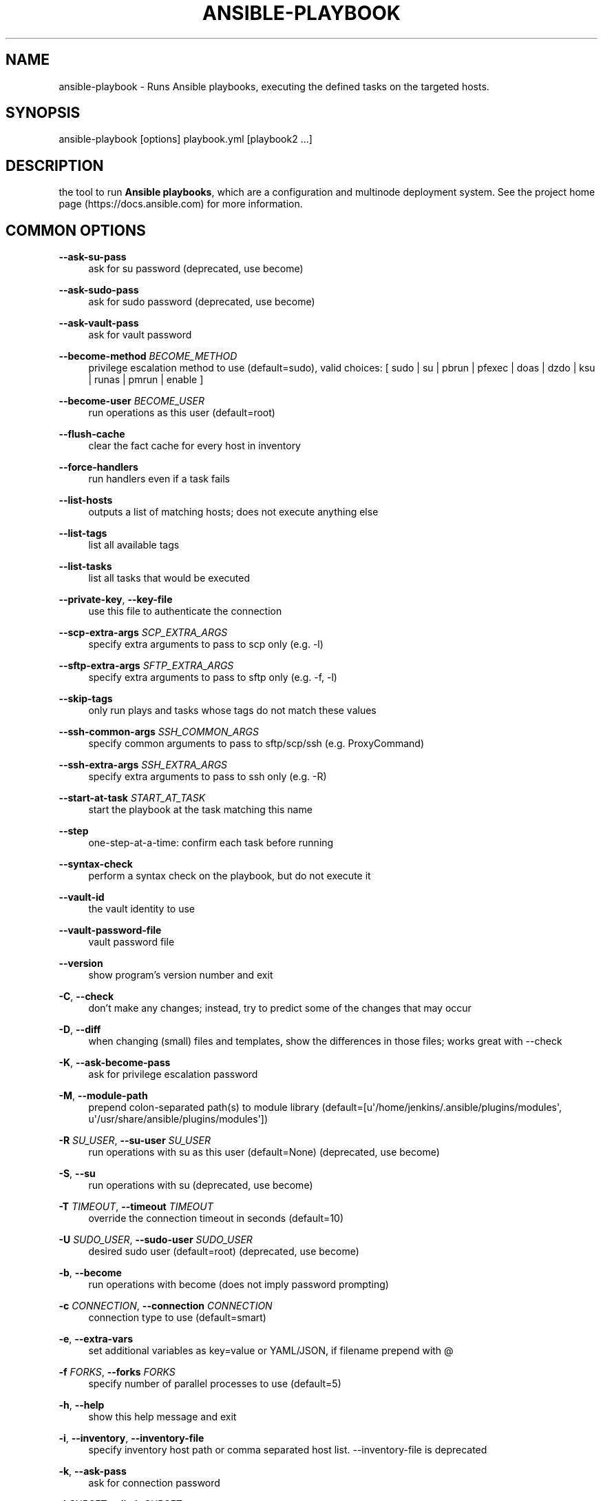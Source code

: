 '\" t
.\"     Title: ansible-playbook
.\"    Author: [see the "AUTHOR" section]
.\" Generator: DocBook XSL Stylesheets v1.78.1 <http://docbook.sf.net/>
.\"      Date: 09/27/2018
.\"    Manual: System administration commands
.\"    Source: Ansible 2.5.10
.\"  Language: English
.\"
.TH "ANSIBLE\-PLAYBOOK" "1" "09/27/2018" "Ansible 2\&.5\&.10" "System administration commands"
.\" -----------------------------------------------------------------
.\" * Define some portability stuff
.\" -----------------------------------------------------------------
.\" ~~~~~~~~~~~~~~~~~~~~~~~~~~~~~~~~~~~~~~~~~~~~~~~~~~~~~~~~~~~~~~~~~
.\" http://bugs.debian.org/507673
.\" http://lists.gnu.org/archive/html/groff/2009-02/msg00013.html
.\" ~~~~~~~~~~~~~~~~~~~~~~~~~~~~~~~~~~~~~~~~~~~~~~~~~~~~~~~~~~~~~~~~~
.ie \n(.g .ds Aq \(aq
.el       .ds Aq '
.\" -----------------------------------------------------------------
.\" * set default formatting
.\" -----------------------------------------------------------------
.\" disable hyphenation
.nh
.\" disable justification (adjust text to left margin only)
.ad l
.\" -----------------------------------------------------------------
.\" * MAIN CONTENT STARTS HERE *
.\" -----------------------------------------------------------------
.SH "NAME"
ansible-playbook \- Runs Ansible playbooks, executing the defined tasks on the targeted hosts\&.
.SH "SYNOPSIS"
.sp
ansible\-playbook [options] playbook\&.yml [playbook2 \&...]
.SH "DESCRIPTION"
.sp
the tool to run \fBAnsible playbooks\fR, which are a configuration and multinode deployment system\&. See the project home page (https://docs\&.ansible\&.com) for more information\&.
.SH "COMMON OPTIONS"
.PP
\fB\-\-ask\-su\-pass\fR
.RS 4
ask for su password (deprecated, use become)
.RE
.PP
\fB\-\-ask\-sudo\-pass\fR
.RS 4
ask for sudo password (deprecated, use become)
.RE
.PP
\fB\-\-ask\-vault\-pass\fR
.RS 4
ask for vault password
.RE
.PP
\fB\-\-become\-method\fR \fIBECOME_METHOD\fR
.RS 4
privilege escalation method to use (default=sudo), valid choices: [ sudo | su | pbrun | pfexec | doas | dzdo | ksu | runas | pmrun | enable ]
.RE
.PP
\fB\-\-become\-user\fR \fIBECOME_USER\fR
.RS 4
run operations as this user (default=root)
.RE
.PP
\fB\-\-flush\-cache\fR
.RS 4
clear the fact cache for every host in inventory
.RE
.PP
\fB\-\-force\-handlers\fR
.RS 4
run handlers even if a task fails
.RE
.PP
\fB\-\-list\-hosts\fR
.RS 4
outputs a list of matching hosts; does not execute anything else
.RE
.PP
\fB\-\-list\-tags\fR
.RS 4
list all available tags
.RE
.PP
\fB\-\-list\-tasks\fR
.RS 4
list all tasks that would be executed
.RE
.PP
\fB\-\-private\-key\fR, \fB\-\-key\-file\fR
.RS 4
use this file to authenticate the connection
.RE
.PP
\fB\-\-scp\-extra\-args\fR \fISCP_EXTRA_ARGS\fR
.RS 4
specify extra arguments to pass to scp only (e\&.g\&. \-l)
.RE
.PP
\fB\-\-sftp\-extra\-args\fR \fISFTP_EXTRA_ARGS\fR
.RS 4
specify extra arguments to pass to sftp only (e\&.g\&. \-f, \-l)
.RE
.PP
\fB\-\-skip\-tags\fR
.RS 4
only run plays and tasks whose tags do not match these values
.RE
.PP
\fB\-\-ssh\-common\-args\fR \fISSH_COMMON_ARGS\fR
.RS 4
specify common arguments to pass to sftp/scp/ssh (e\&.g\&. ProxyCommand)
.RE
.PP
\fB\-\-ssh\-extra\-args\fR \fISSH_EXTRA_ARGS\fR
.RS 4
specify extra arguments to pass to ssh only (e\&.g\&. \-R)
.RE
.PP
\fB\-\-start\-at\-task\fR \fISTART_AT_TASK\fR
.RS 4
start the playbook at the task matching this name
.RE
.PP
\fB\-\-step\fR
.RS 4
one\-step\-at\-a\-time: confirm each task before running
.RE
.PP
\fB\-\-syntax\-check\fR
.RS 4
perform a syntax check on the playbook, but do not execute it
.RE
.PP
\fB\-\-vault\-id\fR
.RS 4
the vault identity to use
.RE
.PP
\fB\-\-vault\-password\-file\fR
.RS 4
vault password file
.RE
.PP
\fB\-\-version\fR
.RS 4
show program\(cqs version number and exit
.RE
.PP
\fB\-C\fR, \fB\-\-check\fR
.RS 4
don\(cqt make any changes; instead, try to predict some of the changes that may occur
.RE
.PP
\fB\-D\fR, \fB\-\-diff\fR
.RS 4
when changing (small) files and templates, show the differences in those files; works great with \-\-check
.RE
.PP
\fB\-K\fR, \fB\-\-ask\-become\-pass\fR
.RS 4
ask for privilege escalation password
.RE
.PP
\fB\-M\fR, \fB\-\-module\-path\fR
.RS 4
prepend colon\-separated path(s) to module library (default=[u\*(Aq/home/jenkins/\&.ansible/plugins/modules\*(Aq, u\*(Aq/usr/share/ansible/plugins/modules\*(Aq])
.RE
.PP
\fB\-R\fR \fISU_USER\fR, \fB\-\-su\-user\fR \fISU_USER\fR
.RS 4
run operations with su as this user (default=None) (deprecated, use become)
.RE
.PP
\fB\-S\fR, \fB\-\-su\fR
.RS 4
run operations with su (deprecated, use become)
.RE
.PP
\fB\-T\fR \fITIMEOUT\fR, \fB\-\-timeout\fR \fITIMEOUT\fR
.RS 4
override the connection timeout in seconds (default=10)
.RE
.PP
\fB\-U\fR \fISUDO_USER\fR, \fB\-\-sudo\-user\fR \fISUDO_USER\fR
.RS 4
desired sudo user (default=root) (deprecated, use become)
.RE
.PP
\fB\-b\fR, \fB\-\-become\fR
.RS 4
run operations with become (does not imply password prompting)
.RE
.PP
\fB\-c\fR \fICONNECTION\fR, \fB\-\-connection\fR \fICONNECTION\fR
.RS 4
connection type to use (default=smart)
.RE
.PP
\fB\-e\fR, \fB\-\-extra\-vars\fR
.RS 4
set additional variables as key=value or YAML/JSON, if filename prepend with @
.RE
.PP
\fB\-f\fR \fIFORKS\fR, \fB\-\-forks\fR \fIFORKS\fR
.RS 4
specify number of parallel processes to use (default=5)
.RE
.PP
\fB\-h\fR, \fB\-\-help\fR
.RS 4
show this help message and exit
.RE
.PP
\fB\-i\fR, \fB\-\-inventory\fR, \fB\-\-inventory\-file\fR
.RS 4
specify inventory host path or comma separated host list\&. \-\-inventory\-file is deprecated
.RE
.PP
\fB\-k\fR, \fB\-\-ask\-pass\fR
.RS 4
ask for connection password
.RE
.PP
\fB\-l\fR \fISUBSET\fR, \fB\-\-limit\fR \fISUBSET\fR
.RS 4
further limit selected hosts to an additional pattern
.RE
.PP
\fB\-s\fR, \fB\-\-sudo\fR
.RS 4
run operations with sudo (nopasswd) (deprecated, use become)
.RE
.PP
\fB\-t\fR, \fB\-\-tags\fR
.RS 4
only run plays and tasks tagged with these values
.RE
.PP
\fB\-u\fR \fIREMOTE_USER\fR, \fB\-\-user\fR \fIREMOTE_USER\fR
.RS 4
connect as this user (default=None)
.RE
.PP
\fB\-v\fR, \fB\-\-verbose\fR
.RS 4
verbose mode (\-vvv for more, \-vvvv to enable connection debugging)
.RE
.SH "ENVIRONMENT"
.sp
The following environment variables may be specified\&.
.sp
ANSIBLE_CONFIG \(em Specify override location for the ansible config file
.sp
Many more are available for most options in ansible\&.cfg
.sp
For a full list check https://docs\&.ansible\&.com/\&. or use the ansible\-config command\&.
.SH "FILES"
.sp
/etc/ansible/ansible\&.cfg \(em Config file, used if present
.sp
~/\&.ansible\&.cfg \(em User config file, overrides the default config if present
.PP
\fB/ansible.cfg \(em Local config file (in current working direcotry) assumed to be project specific and overrides the rest if present.\fR. As mentioned above, the ANSIBLE_CONFIG environment variable will override all others\&.
.SH "AUTHOR"
.sp
Ansible was originally written by Michael DeHaan\&.
.SH "COPYRIGHT"
.sp
Copyright \(co 2018 Red Hat, Inc | Ansible\&. Ansible is released under the terms of the GPLv3 license\&.
.SH "SEE ALSO"
.sp
\fBansible\fR(1), \fBansible\-config\fR(1), \fBansible\-console\fR(1), \fBansible\-doc\fR(1), \fBansible\-galaxy\fR(1), \fBansible\-inventory\fR(1), \fBansible\-pull\fR(1), \fBansible\-vault\fR(1)
.sp
Extensive documentation is available in the documentation site: http://docs\&.ansible\&.com\&. IRC and mailing list info can be found in file CONTRIBUTING\&.md, available in: https://github\&.com/ansible/ansible
